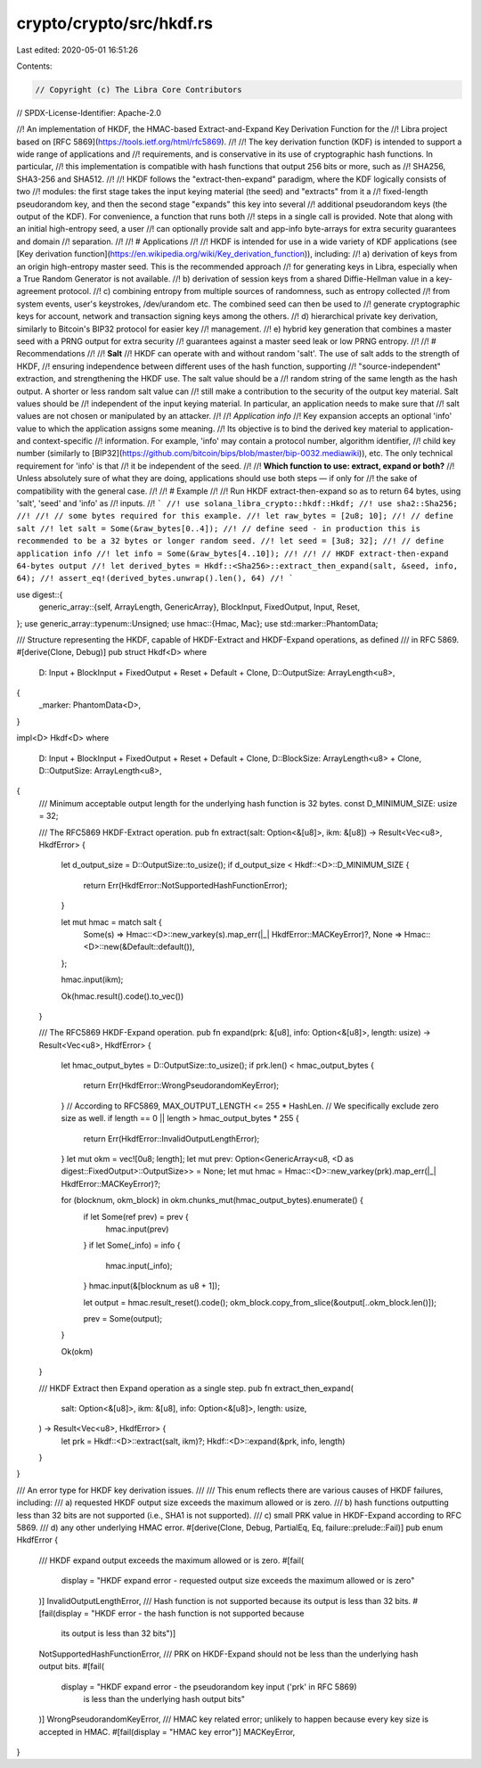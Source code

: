 crypto/crypto/src/hkdf.rs
=========================

Last edited: 2020-05-01 16:51:26

Contents:

.. code-block:: rs

    // Copyright (c) The Libra Core Contributors
// SPDX-License-Identifier: Apache-2.0

//! An implementation of HKDF, the HMAC-based Extract-and-Expand Key Derivation Function for the
//! Libra project based on [RFC 5869](https://tools.ietf.org/html/rfc5869).
//!
//! The key derivation function (KDF) is intended to support a wide range of applications and
//! requirements, and is conservative in its use of cryptographic hash functions. In particular,
//! this implementation is compatible with hash functions that output 256 bits or more, such as
//! SHA256, SHA3-256 and SHA512.
//!
//! HKDF follows the "extract-then-expand" paradigm, where the KDF logically consists of two
//! modules: the first stage takes the input keying material (the seed) and "extracts" from it a
//! fixed-length pseudorandom key, and then the second stage "expands" this key into several
//! additional pseudorandom keys (the output of the KDF). For convenience, a function that runs both
//! steps in a single call is provided. Note that along with an initial high-entropy seed, a user
//! can optionally provide salt and app-info byte-arrays for extra security guarantees and domain
//! separation.
//!
//! # Applications
//!
//! HKDF is intended for use in a wide variety of KDF applications (see [Key derivation function](https://en.wikipedia.org/wiki/Key_derivation_function)), including:
//! a) derivation of keys from an origin high-entropy master seed. This is the recommended approach
//! for generating keys in Libra, especially when a True Random Generator is not available.
//! b) derivation of session keys from a shared Diffie-Hellman value in a key-agreement protocol.
//! c) combining entropy from multiple sources of randomness, such as entropy collected
//! from system events, user's keystrokes, /dev/urandom etc. The combined seed can then be used to
//! generate cryptographic keys for account, network and transaction signing keys among the others.
//! d) hierarchical private key derivation, similarly to Bitcoin's BIP32 protocol for easier key
//! management.
//! e) hybrid key generation that combines a master seed with a PRNG output for extra security
//! guarantees against a master seed leak or low PRNG entropy.
//!
//! # Recommendations
//!
//! **Salt**
//! HKDF can operate with and without random 'salt'. The use of salt adds to the strength of HKDF,
//! ensuring independence between different uses of the hash function, supporting
//! "source-independent" extraction, and strengthening the HKDF use. The salt value should be a
//! random string of the same length as the hash output. A shorter or less random salt value can
//! still make a contribution to the security of the output key material. Salt values should be
//! independent of the input keying material. In particular, an application needs to make sure that
//! salt values are not chosen or manipulated by an attacker.
//!
//! *Application info*
//! Key expansion accepts an optional 'info' value to which the application assigns some meaning.
//! Its objective is to bind the derived key material to application- and context-specific
//! information.  For example, 'info' may contain a protocol number, algorithm identifier,
//! child key number (similarly to [BIP32](https://github.com/bitcoin/bips/blob/master/bip-0032.mediawiki)), etc. The only technical requirement for 'info' is that
//! it be independent of the seed.
//!
//! **Which function to use: extract, expand or both?**
//! Unless absolutely sure of what they are doing, applications should use both steps — if only for
//! the sake of compatibility with the general case.
//!
//! # Example
//!
//! Run HKDF extract-then-expand so as to return 64 bytes, using 'salt', 'seed' and 'info' as
//! inputs.
//! ```
//! use solana_libra_crypto::hkdf::Hkdf;
//! use sha2::Sha256;
//!
//! // some bytes required for this example.
//! let raw_bytes = [2u8; 10];
//! // define salt
//! let salt = Some(&raw_bytes[0..4]);
//! // define seed - in production this is recommended to be a 32 bytes or longer random seed.
//! let seed = [3u8; 32];
//! // define application info
//! let info = Some(&raw_bytes[4..10]);
//!
//! // HKDF extract-then-expand 64-bytes output
//! let derived_bytes = Hkdf::<Sha256>::extract_then_expand(salt, &seed, info, 64);
//! assert_eq!(derived_bytes.unwrap().len(), 64)
//! ```

use digest::{
    generic_array::{self, ArrayLength, GenericArray},
    BlockInput, FixedOutput, Input, Reset,
};
use generic_array::typenum::Unsigned;
use hmac::{Hmac, Mac};
use std::marker::PhantomData;

/// Structure representing the HKDF, capable of HKDF-Extract and HKDF-Expand operations, as defined
/// in RFC 5869.
#[derive(Clone, Debug)]
pub struct Hkdf<D>
where
    D: Input + BlockInput + FixedOutput + Reset + Default + Clone,
    D::OutputSize: ArrayLength<u8>,
{
    _marker: PhantomData<D>,
}

impl<D> Hkdf<D>
where
    D: Input + BlockInput + FixedOutput + Reset + Default + Clone,
    D::BlockSize: ArrayLength<u8> + Clone,
    D::OutputSize: ArrayLength<u8>,
{
    /// Minimum acceptable output length for the underlying hash function is 32 bytes.
    const D_MINIMUM_SIZE: usize = 32;

    /// The RFC5869 HKDF-Extract operation.
    pub fn extract(salt: Option<&[u8]>, ikm: &[u8]) -> Result<Vec<u8>, HkdfError> {
        let d_output_size = D::OutputSize::to_usize();
        if d_output_size < Hkdf::<D>::D_MINIMUM_SIZE {
            return Err(HkdfError::NotSupportedHashFunctionError);
        }

        let mut hmac = match salt {
            Some(s) => Hmac::<D>::new_varkey(s).map_err(|_| HkdfError::MACKeyError)?,
            None => Hmac::<D>::new(&Default::default()),
        };

        hmac.input(ikm);

        Ok(hmac.result().code().to_vec())
    }

    /// The RFC5869 HKDF-Expand operation.
    pub fn expand(prk: &[u8], info: Option<&[u8]>, length: usize) -> Result<Vec<u8>, HkdfError> {
        let hmac_output_bytes = D::OutputSize::to_usize();
        if prk.len() < hmac_output_bytes {
            return Err(HkdfError::WrongPseudorandomKeyError);
        }
        // According to RFC5869, MAX_OUTPUT_LENGTH <= 255 * HashLen.
        // We specifically exclude zero size as well.
        if length == 0 || length > hmac_output_bytes * 255 {
            return Err(HkdfError::InvalidOutputLengthError);
        }
        let mut okm = vec![0u8; length];
        let mut prev: Option<GenericArray<u8, <D as digest::FixedOutput>::OutputSize>> = None;
        let mut hmac = Hmac::<D>::new_varkey(prk).map_err(|_| HkdfError::MACKeyError)?;

        for (blocknum, okm_block) in okm.chunks_mut(hmac_output_bytes).enumerate() {
            if let Some(ref prev) = prev {
                hmac.input(prev)
            }
            if let Some(_info) = info {
                hmac.input(_info);
            }
            hmac.input(&[blocknum as u8 + 1]);

            let output = hmac.result_reset().code();
            okm_block.copy_from_slice(&output[..okm_block.len()]);

            prev = Some(output);
        }

        Ok(okm)
    }

    /// HKDF Extract then Expand operation as a single step.
    pub fn extract_then_expand(
        salt: Option<&[u8]>,
        ikm: &[u8],
        info: Option<&[u8]>,
        length: usize,
    ) -> Result<Vec<u8>, HkdfError> {
        let prk = Hkdf::<D>::extract(salt, ikm)?;
        Hkdf::<D>::expand(&prk, info, length)
    }
}

/// An error type for HKDF key derivation issues.
///
/// This enum reflects there are various causes of HKDF failures, including:
/// a) requested HKDF output size exceeds the maximum allowed or is zero.
/// b) hash functions outputting less than 32 bits are not supported (i.e., SHA1 is not supported).
/// c) small PRK value in HKDF-Expand according to RFC 5869.
/// d) any other underlying HMAC error.
#[derive(Clone, Debug, PartialEq, Eq, failure::prelude::Fail)]
pub enum HkdfError {
    /// HKDF expand output exceeds the maximum allowed or is zero.
    #[fail(
        display = "HKDF expand error - requested output size exceeds the maximum allowed or is zero"
    )]
    InvalidOutputLengthError,
    /// Hash function is not supported because its output is less than 32 bits.
    #[fail(display = "HKDF error - the hash function is not supported because \
                      its output is less than 32 bits")]
    NotSupportedHashFunctionError,
    /// PRK on HKDF-Expand should not be less than the underlying hash output bits.
    #[fail(
        display = "HKDF expand error - the pseudorandom key input ('prk' in RFC 5869) \
                   is less than the underlying hash output bits"
    )]
    WrongPseudorandomKeyError,
    /// HMAC key related error; unlikely to happen because every key size is accepted in HMAC.
    #[fail(display = "HMAC key error")]
    MACKeyError,
}


